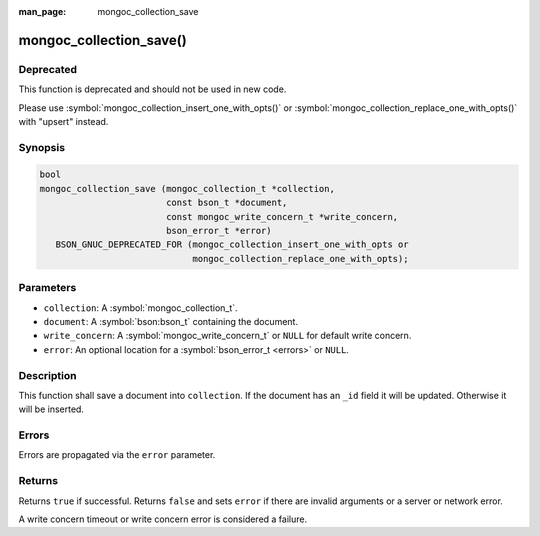 :man_page: mongoc_collection_save

mongoc_collection_save()
========================

Deprecated
----------

This function is deprecated and should not be used in new code.

Please use :symbol:`mongoc_collection_insert_one_with_opts()` or
:symbol:`mongoc_collection_replace_one_with_opts()` with "upsert" instead.


Synopsis
--------

.. code-block:: c

  bool
  mongoc_collection_save (mongoc_collection_t *collection,
                          const bson_t *document,
                          const mongoc_write_concern_t *write_concern,
                          bson_error_t *error)
     BSON_GNUC_DEPRECATED_FOR (mongoc_collection_insert_one_with_opts or
                               mongoc_collection_replace_one_with_opts);

Parameters
----------

* ``collection``: A :symbol:`mongoc_collection_t`.
* ``document``: A :symbol:`bson:bson_t` containing the document.
* ``write_concern``: A :symbol:`mongoc_write_concern_t` or ``NULL`` for default write concern.
* ``error``: An optional location for a :symbol:`bson_error_t <errors>` or ``NULL``.

Description
-----------

This function shall save a document into ``collection``. If the document has an ``_id`` field it will be updated. Otherwise it will be inserted.

Errors
------

Errors are propagated via the ``error`` parameter.

Returns
-------

Returns ``true`` if successful. Returns ``false`` and sets ``error`` if there are invalid arguments or a server or network error.

A write concern timeout or write concern error is considered a failure.


